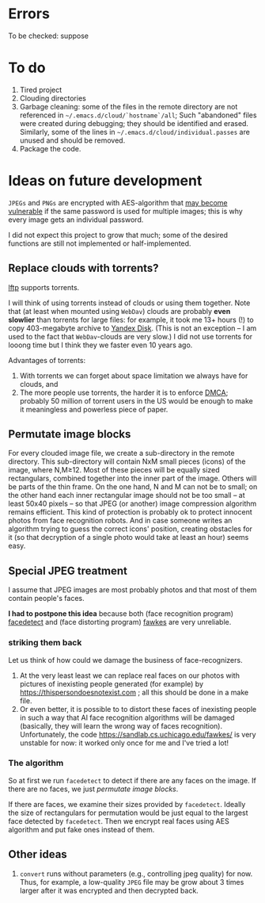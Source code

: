 * Errors
To be checked:
suppose 

* To do
1. Tired project
2. Clouding directories
3. Garbage cleaning: some of the files in the remote directory are not referenced in =~/.emacs.d/cloud/`hostname`/all=;
   Such "abandoned" files were created during debugging; they should be identified and erased. Similarly, some of the lines in =~/.emacs.d/cloud/individual.passes= are unused
   and should be removed.
4. Package the code.
     
* Ideas on future development

~JPEGs~ and ~PNGs~ are encrypted with AES-algorithm that [[https://imagemagick.org/script/cipher.php][may become vulnerable]] if the same password is used for multiple images; this is why every image gets an individual password.

I did not expect this project to grow that much;
some of the desired functions are still not implemented or half-implemented.


** Replace clouds with torrents? 
[[http://lftp.yar.ru][lftp]] supports torrents.

I will think of using torrents instead of clouds or using them together.
Note that (at least when mounted using ~WebDav~) clouds are probably *even slowlier* than torrents for large files:
for example, it took me 13+ hours (!) to copy 403-megabyte archive to [[https://disk.yandex.com/][Yandex Disk]].
(This is not an exception – I am used to the fact that ~WebDav~-clouds are very slow.)
I did not use torrents for looong time but I think they we faster even 10 years ago.

Advantages of torrents:
1. With torrents we can forget about space limitation we always have for clouds, and
2. The more people use torrents, the harder it is to enforce [[https://www.fsf.org/search?SearchableText=DMCA][DMCA]]; probably 50 million of torrent users in the US
   would be enough to make it meaningless and powerless piece of paper.
** Permutate image blocks
For every clouded image file, we create a sub-directory in the remote directory.
This sub-directory will contain NxM small pieces (icons) of the image, where N,M≥12.
Most of these pieces will be equally sized rectangulars, combined together into the inner part of the image.
Others will be parts of the thin frame.
On the one hand, N and M can not be to small; on the other hand each inner rectangular image should not be too small
– at least 50x40 pixels – so that JPEG (or another) image compression algorithm remains efficient.
This kind of protection is probably ok to protect innocent photos from face recognition robots.
And in case someone writes an algorithm trying to guess the correct icons' position, 
creating obstacles for it (so that decryption of a single photo would take at least an hour) seems easy.

** Special JPEG treatment
I assume that JPEG images are most probably photos and that most of them contain people's faces.

*I had to postpone this idea* because both 
(face recognition program) [[https://www.thregr.org/~wavexx/software/facedetect/][facedetect]] and
(face distorting program) [[https://sandlab.cs.uchicago.edu/fawkes/][fawkes]] are very unreliable.

*** striking them back
Let us think of how could we damage the business of face-recognizers.
1. At the very least least we can replace real faces on our photos with pictures of inexisting people generated (for example) by https://thispersondoesnotexist.com ; all this should be
   done in a make file.
2. Or even better, it is possible to to distort these faces of inexisting people in such a way that AI face recognition algorithms will be damaged (basically, they will learn
   the wrong way of faces recognition). Unfortunately, the code https://sandlab.cs.uchicago.edu/fawkes/ is very unstable for now: it worked only once for me and I've tried a lot!

*** The algorithm
So at first we run ~facedetect~ to detect if there are any faces on the image.
If there are no faces, we just [[permutate image blocks]].

If there are faces, we examine their sizes provided by ~facedetect~.
Ideally the size of rectangulars for permutation would be just equal to the largest face detected by ~facedetect~.
Then we encrypt real faces using AES algorithm and put fake ones instead of them.

** Other ideas
1. ~convert~ runs without parameters (e.g., controlling jpeg quality) for now. Thus, for example,
   a low-quality ~JPEG~ file may be grow about 3 times larger after it was encrypted and then decrypted back.
